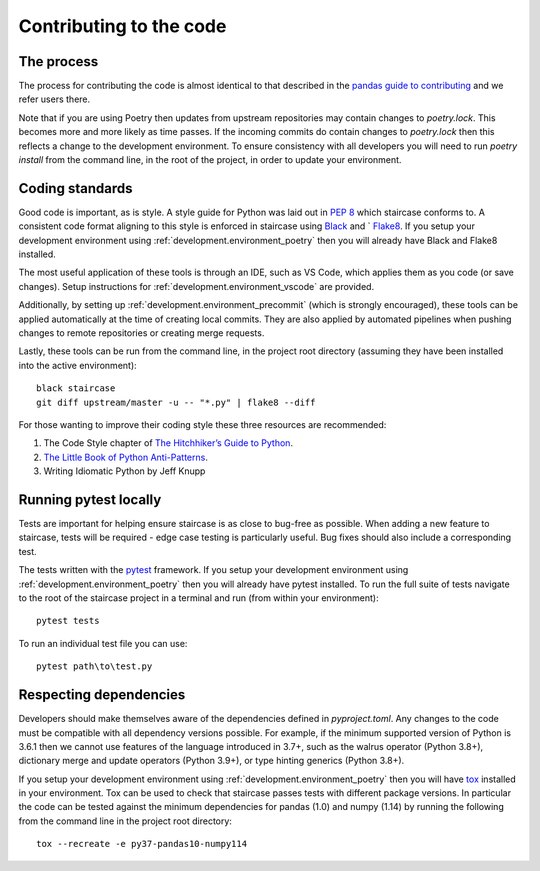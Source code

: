 .. _development.code:


Contributing to the code
======================================

The process
*****************************

The process for contributing the code is almost identical to that described in the `pandas guide to contributing <https://pandas.pydata.org/docs/development/contributing.html#working-with-the-code>`_ and we refer users there.

Note that if you are using Poetry then updates from upstream repositories may contain changes to *poetry.lock*.  This becomes more and more likely as time passes.  If the incoming commits do contain changes to *poetry.lock* then this reflects a change to the development environment.  To ensure consistency with all developers you will need to run `poetry install` from the command line, in the root of the project, in order to update your environment.


Coding standards
*****************************

Good code is important, as is style.  A style guide for Python was laid out in `PEP 8 <https://www.python.org/dev/peps/pep-0008/>`_ which staircase conforms to.  A consistent code format aligning to this style is enforced in staircase using `Black <https://black.readthedocs.io/en/stable/>`_ and ` `Flake8 <https://flake8.pycqa.org/en/latest/>`_.  If you setup your development environment using :ref:`development.environment_poetry` then you will already have Black and Flake8 installed.

The most useful application of these tools is through an IDE, such as VS Code, which applies them as you code (or save changes).  Setup instructions for :ref:`development.environment_vscode` are provided.

Additionally, by setting up :ref:`development.environment_precommit` (which is strongly encouraged), these tools can be applied automatically at the time of creating local commits.  They are also applied by automated pipelines when pushing changes to remote repositories or creating merge requests.

Lastly, these tools can be run from the command line, in the project root directory (assuming they have been installed into the active environment)::

    black staircase
    git diff upstream/master -u -- "*.py" | flake8 --diff


For those wanting to improve their coding style these three resources are recommended:

1) The Code Style chapter of `The Hitchhiker’s Guide to Python <https://docs.python-guide.org/writing/style/>`_.

2) `The Little Book of Python Anti-Patterns <https://docs.quantifiedcode.com/python-anti-patterns/index.html>`_.

3) Writing Idiomatic Python by Jeff Knupp


Running pytest locally
*****************************

Tests are important for helping ensure staircase is as close to bug-free as possible.  When adding a new feature to staircase, tests will be required - edge case testing is particularly useful.  Bug fixes should also include a corresponding test.

The tests written with the `pytest <https://docs.pytest.org/>`_ framework.  If you setup your development environment using :ref:`development.environment_poetry` then you will already have pytest installed.  To run the full suite of tests navigate to the root of the staircase project in a terminal and run (from within your environment)::

    pytest tests

To run an individual test file you can use::

    pytest path\to\test.py



Respecting dependencies
**************************

Developers should make themselves aware of the dependencies defined in *pyproject.toml*.  Any changes to the code must be compatible with all dependency versions possible.  For example, if the minimum supported version of Python is 3.6.1 then we cannot use features of the language introduced in 3.7+, such as the walrus operator (Python 3.8+), dictionary merge and update operators (Python 3.9+), or type hinting generics (Python 3.8+).  

If you setup your development environment using :ref:`development.environment_poetry` then you will have `tox <https://tox.readthedocs.io>`_ installed in your environment.  Tox can be used to check that staircase passes tests with different package versions.  In particular the code can be tested against the minimum dependencies for pandas (1.0) and numpy (1.14) by running the following from the command line in the project root directory::

    tox --recreate -e py37-pandas10-numpy114